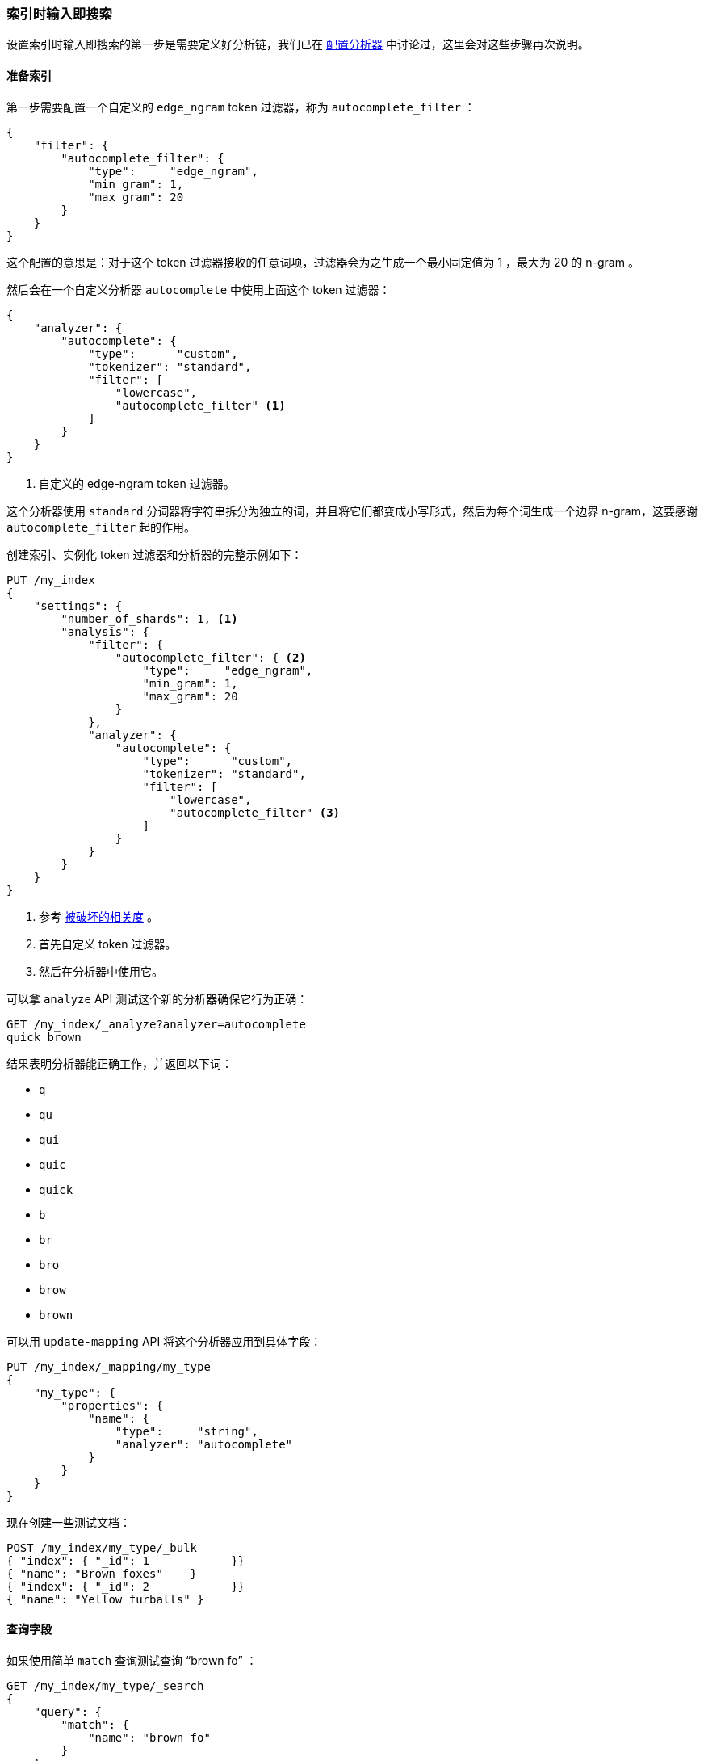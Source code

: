 [[_index_time_search_as_you_type]]
=== 索引时输入即搜索

设置索引时输入即搜索的第一步是需要定义好分析链，((("search-as-you-type", "index time")))((("partial matching", "index time search-as-you-type")))我们已在 <<configuring-analyzers,配置分析器>> 中讨论过，这里会对这些步骤再次说明。

==== 准备索引

第一步需要配置一个自定义的 `edge_ngram` token 过滤器，((("edge_ngram token filter")))称为 `autocomplete_filter` ：

[source,js]
--------------------------------------------------
{
    "filter": {
        "autocomplete_filter": {
            "type":     "edge_ngram",
            "min_gram": 1,
            "max_gram": 20
        }
    }
}
--------------------------------------------------

这个配置的意思是：对于这个 token 过滤器接收的任意词项，过滤器会为之生成一个最小固定值为 1 ，最大为 20 的 n-gram 。

然后会在一个自定义分析器 `autocomplete` 中使用上面这个 token 过滤器：((("analyzers", "autocomplete custom analyzer")))

[source,js]
--------------------------------------------------
{
    "analyzer": {
        "autocomplete": {
            "type":      "custom",
            "tokenizer": "standard",
            "filter": [
                "lowercase",
                "autocomplete_filter" <1>
            ]
        }
    }
}
--------------------------------------------------
<1> 自定义的 edge-ngram token 过滤器。

这个分析器使用 `standard` 分词器将字符串拆分为独立的词，并且将它们都变成小写形式，然后为每个词生成一个边界 n-gram，这要感谢 `autocomplete_filter` 起的作用。

创建索引、实例化 token 过滤器和分析器的完整示例如下：

[source,js]
--------------------------------------------------
PUT /my_index
{
    "settings": {
        "number_of_shards": 1, <1>
        "analysis": {
            "filter": {
                "autocomplete_filter": { <2>
                    "type":     "edge_ngram",
                    "min_gram": 1,
                    "max_gram": 20
                }
            },
            "analyzer": {
                "autocomplete": {
                    "type":      "custom",
                    "tokenizer": "standard",
                    "filter": [
                        "lowercase",
                        "autocomplete_filter" <3>
                    ]
                }
            }
        }
    }
}
--------------------------------------------------
// SENSE: 130_Partial_Matching/35_Search_as_you_type.json

<1> 参考 <<relevance-is-broken,被破坏的相关度>> 。
<2> 首先自定义 token 过滤器。
<3> 然后在分析器中使用它。

可以拿 `analyze` API 测试这个新的分析器确保它行为正确：

[source,js]
--------------------------------------------------
GET /my_index/_analyze?analyzer=autocomplete
quick brown
--------------------------------------------------
// SENSE: 130_Partial_Matching/35_Search_as_you_type.json

结果表明分析器能正确工作，并返回以下词：

* `q`
* `qu`
* `qui`
* `quic`
* `quick`
* `b`
* `br`
* `bro`
* `brow`
* `brown`

可以用 `update-mapping` API 将这个分析器应用到具体字段：((("update-mapping API, applying custom autocomplete analyzer to a field")))

[source,js]
--------------------------------------------------
PUT /my_index/_mapping/my_type
{
    "my_type": {
        "properties": {
            "name": {
                "type":     "string",
                "analyzer": "autocomplete"
            }
        }
    }
}
--------------------------------------------------
// SENSE: 130_Partial_Matching/35_Search_as_you_type.json

现在创建一些测试文档：

[source,js]
--------------------------------------------------
POST /my_index/my_type/_bulk
{ "index": { "_id": 1            }}
{ "name": "Brown foxes"    }
{ "index": { "_id": 2            }}
{ "name": "Yellow furballs" }
--------------------------------------------------
// SENSE: 130_Partial_Matching/35_Search_as_you_type.json

==== 查询字段

如果使用简单 `match` 查询测试查询 “brown fo” ：((("partial matching", "index time search-as-you-type", "querying the field")))

[source,js]
--------------------------------------------------
GET /my_index/my_type/_search
{
    "query": {
        "match": {
            "name": "brown fo"
        }
    }
}
--------------------------------------------------
// SENSE: 130_Partial_Matching/35_Search_as_you_type.json

可以看到两个文档同时 _都能_ 匹配，尽管 `Yellow furballs` 这个文档并不包含 `brown` 和 `fo` ：

[source,js]
--------------------------------------------------
{

  "hits": [
     {
        "_id": "1",
        "_score": 1.5753809,
        "_source": {
           "name": "Brown foxes"
        }
     },
     {
        "_id": "2",
        "_score": 0.012520773,
        "_source": {
           "name": "Yellow furballs"
        }
     }
  ]
}
--------------------------------------------------

如往常一样， `validate-query` API 总能提供一些线索：

[source,js]
--------------------------------------------------
GET /my_index/my_type/_validate/query?explain
{
    "query": {
        "match": {
            "name": "brown fo"
        }
    }
}
--------------------------------------------------
// SENSE: 130_Partial_Matching/35_Search_as_you_type.json

`explanation` 表明查询会查找边界 n-grams 里的每个词：

    name:b name:br name:bro name:brow name:brown name:f name:fo

`name:f` 条件可以满足第二个文档，因为 `furballs` 是以 `f` 、 `fu` 、 `fur` 形式索引的。回过头看这并不令人惊讶，相同的 `autocomplete` 分析器同时被应用于索引时和搜索时，这在大多数情况下是正确的，只有在少数场景下才需要改变这种行为。

我们需要保证倒排索引表中包含边界 n-grams 的每个词，但是我们只想匹配用户输入的完整词组（ `brown` 和 `fo` ），((("analyzers", "changing search analyzer from index analyzer")))可以通过在索引时使用 `autocomplete` 分析器，并在搜索时使用 `standard` 标准分析器来实现这种想法，只要改变查询使用的搜索分析器 `analyzer` 参数即可：

[source,js]
--------------------------------------------------
GET /my_index/my_type/_search
{
    "query": {
        "match": {
            "name": {
                "query":    "brown fo",
                "analyzer": "standard" <1>
            }
        }
    }
}
--------------------------------------------------
// SENSE: 130_Partial_Matching/35_Search_as_you_type.json

<1> 覆盖了 `name` 字段 `analyzer` 的设置。

换种方式，我们可以在映射中，((("search_analyzer parameter")))((("index_analyzer parameter")))为 `name` 字段分别指定 `index_analyzer` 和 `search_analyzer` 。因为我们只想改变 `search_analyzer` ，这里只要更新现有的映射而不用对数据重新创建索引：

[source,js]
--------------------------------------------------
PUT /my_index/my_type/_mapping
{
    "my_type": {
        "properties": {
            "name": {
                "type":            "string",
                "index_analyzer":  "autocomplete", <1>
                "search_analyzer": "standard" <2>
            }
        }
    }
}
--------------------------------------------------
// SENSE: 130_Partial_Matching/35_Search_as_you_type.json

<1> 在索引时，使用 `autocomplete` 分析器生成边界 n-grams 的每个词。

<2> 在搜索时，使用 `standard` 分析器只搜索用户输入的词。


如果再次请求 `validate-query` API ，当前的解释为：

    name:brown name:fo

再次执行查询就能正确返回 `Brown foxes` 这个文档。

因为大多数工作是在索引时完成的，所有的查询只要查找 `brown` 和 `fo` 这两个词，这比使用 `match_phrase_prefix` 查找所有以 `fo` 开始的词的方式要高效许多。

.补全提示（Completion Suggester）
*************************************************

使用边界 n-grams 进行输入即搜索（search-as-you-type）的查询设置简单、灵活且快速，但有时候它并不够快，特别是当试图立刻获得反馈时，延迟的问题就会凸显，很多时候不搜索才是最快的搜索方式。

Elasticsearch ((("completion suggester")))里的 {ref}/search-suggesters-completion.html[completion suggester] 采用与上面完全不同的方式，需要为搜索条件生成一个所有可能完成的词列表，然后将它们置入一个 _有限状态机（finite state transducer）_ 内，((("Finite State Transducer")))这是个经优化的图结构。为了搜索建议提示，Elasticsearch 从图的开始处顺着匹配路径一个字符一个字符地进行匹配，一旦它处于用户输入的末尾，Elasticsearch 就会查找所有可能结束的当前路径，然后生成一个建议列表。

本数据结构存于内存中，能使前缀查找非常快，比任何一种基于词的查询都要快很多，这对名字或品牌的自动补全非常适用，因为这些词通常是以普通顺序组织的：用 “Johnny Rotten” 而不是 “Rotten Johnny” 。

当词序不是那么容易被预见时，边界 n-grams 比完成建议者（Completion Suggester）更合适。即使说不是所有猫都是一个花色，那这只猫的花色也是相当特殊的。

*************************************************

==== 边界 n-grams 与邮编

边界 n-gram 的方式可以用来查询结构化的数据，((("postcodes (UK), partial matching with", "using edge n-grams")))((("edge n-grams", "and postcodes")))比如 <<prefix-query,本章之前示例>> 中的邮编（postcode）。当然 `postcode` 字段需要 `not_analyzed` 而不是 `analyzed` ，不过可以用 `keyword` 分词器来处理它，就好像他们是 `not_analyzed` 的一样。((("keyword tokenizer", "using for values treated as not_analyzed")))((("not_analyzed fields", "using keyword tokenizer with")))

[TIP]
==================================================

`keyword` 分词器是一个非操作型分词器，这个分词器不做任何事情，它接收的任何字符串都会被原样发出，因此它可以用来处理 `not_analyzed` 的字段值，但这也需要其他的一些分析转换，如将字母转换成小写。

==================================================

下面示例使用 `keyword` 分词器将邮编转换成 token 流，这样就能使用边界 n-gram token 过滤器：

[source,js]
--------------------------------------------------
{
    "analysis": {
        "filter": {
            "postcode_filter": {
                "type":     "edge_ngram",
                "min_gram": 1,
                "max_gram": 8
            }
        },
        "analyzer": {
            "postcode_index": { <1>
                "tokenizer": "keyword",
                "filter":    [ "postcode_filter" ]
            },
            "postcode_search": { <2>
                "tokenizer": "keyword"
            }
        }
    }
}
--------------------------------------------------
// SENSE: 130_Partial_Matching/35_Postcodes.json

<1> `postcode_index` 分析器使用 `postcode_filter` 将邮编转换成边界 n-gram 形式。
<2> `postcode_search` 分析器可以将搜索词看成 `not_analyzed` 未分析的。
